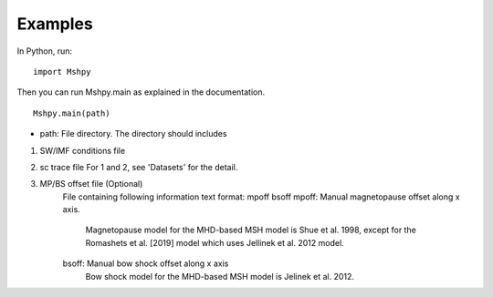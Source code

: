 Examples
============

In Python, run:

::


  import Mshpy


Then you can run Mshpy.main as explained in the documentation.

::


  Mshpy.main(path)

* path: File directory. The directory should includes

1. SW/IMF conditions file

2. sc trace file
   For 1 and 2, see 'Datasets' for the detail.

3. MP/BS offset file (Optional)
    File containing following information
    text format:
    mpoff bsoff
    mpoff: Manual magnetopause offset along x axis.
        Magnetopause model for the MHD-based MSH model is Shue et al. 1998,
        except for the Romashets et al. [2019] model which uses Jellinek et al. 2012 model.
    bsoff: Manual bow shock offset along x axis
        Bow shock model for the MHD-based MSH model is Jelinek et al. 2012.

